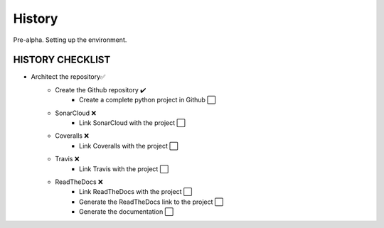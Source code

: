.. :changelog:

History
-------

Pre-alpha. Setting up the environment.

HISTORY CHECKLIST
*****************
* Architect the repository✅
    * Create the Github repository ✔️
        * Create a complete python project in Github ⬜️
    * SonarCloud ❌️
        * Link SonarCloud with the project ⬜️
    * Coveralls ❌️
        * Link Coveralls with the project ⬜️
    * Travis ❌️
        * Link Travis with the project ⬜️
    * ReadTheDocs ❌️
        * Link ReadTheDocs with the project ⬜️
        * Generate the ReadTheDocs link to the project ⬜️
        * Generate the documentation ⬜️
